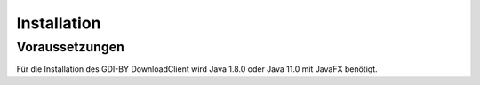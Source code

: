 Installation
============

Voraussetzungen
---------------
Für die Installation des GDI-BY DownloadClient wird Java 1.8.0 oder Java 11.0 mit JavaFX benötigt.
